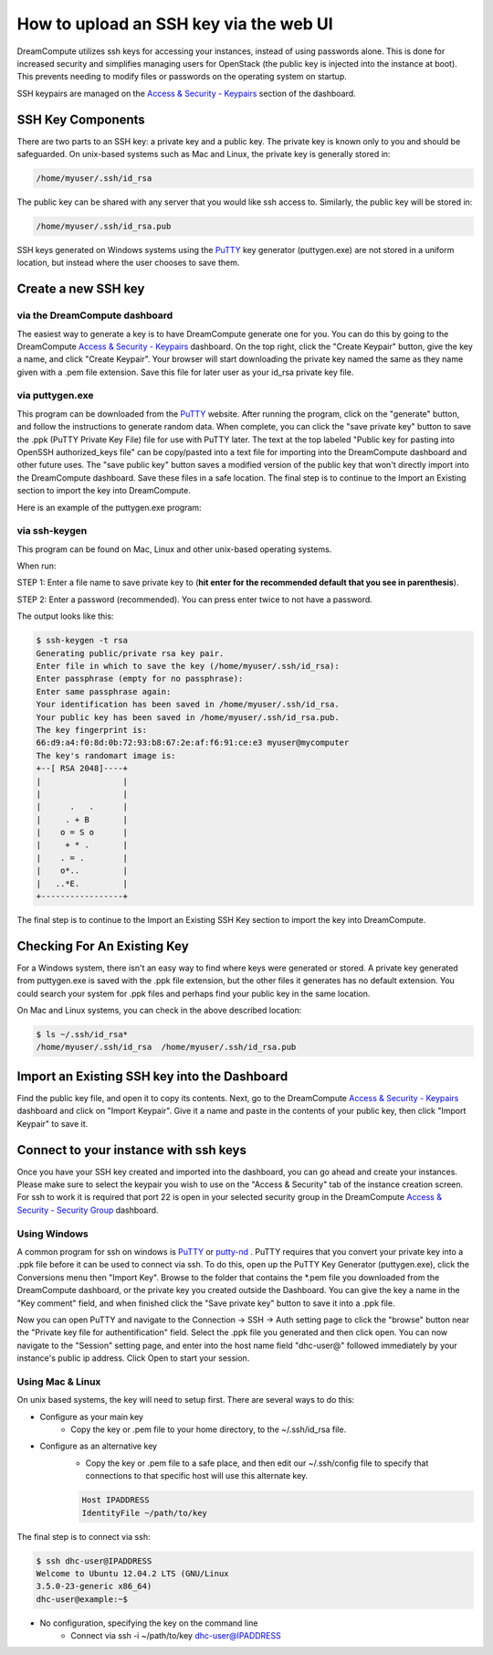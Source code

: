 =======================================
How to upload an SSH key via the web UI
=======================================

DreamCompute utilizes ssh keys for accessing your instances, instead of using
passwords alone.  This is done for increased security and simplifies managing
users for OpenStack (the public key is injected into the instance at boot).
This prevents needing to modify files or passwords on the operating system on
startup.

SSH keypairs are managed on the
`Access & Security - Keypairs <https://dashboard.dreamcompute.com/project/access_and_security/?tab=access_security_tabs__keypairs_tab>`_
section of the dashboard.

SSH Key Components
~~~~~~~~~~~~~~~~~~

There are two parts to an SSH key: a private key and a public key.  The private
key is known only to you and should be safeguarded.  On unix-based systems such
as Mac and Linux, the private key is generally stored in:

.. code-block:: bash

    /home/myuser/.ssh/id_rsa

The public key can be shared with any server that you would like ssh access
to.  Similarly, the public key will be stored in:

.. code-block:: bash

    /home/myuser/.ssh/id_rsa.pub

SSH keys generated on Windows systems using the
`PuTTY <http://www.chiark.greenend.org.uk/~sgtatham/putty/>`_ key generator
(puttygen.exe) are not stored in a uniform location, but instead where the
user chooses to save them.

Create a new SSH key
~~~~~~~~~~~~~~~~~~~~

via the DreamCompute dashboard
------------------------------

The easiest way to generate a key is to have DreamCompute generate one for
you.  You can do this by going to the DreamCompute
`Access & Security - Keypairs <https://dashboard.dreamcompute.com/project/access_and_security/?tab=access_security_tabs__keypairs_tab>`_
dashboard.  On the top right, click the "Create
Keypair" button, give the key a name, and click "Create Keypair".  Your
browser will start downloading the private key named the same as they name
given with a .pem file extension.  Save this file for later user as your
id_rsa private key file.

via puttygen.exe
----------------

This program can be downloaded from the
`PuTTY <http://www.chiark.greenend.org.uk/~sgtatham/putty/>`_ website.  After
running the program, click on the "generate" button, and follow the
instructions to generate random data.  When complete, you can click the "save
private key" button to save the .ppk (PuTTY Private Key File) file for use
with PuTTY later.  The text at the top labeled "Public key for pasting into
OpenSSH authorized_keys file" can be copy/pasted into a text file for
importing into the DreamCompute dashboard and other future uses.  The "save
public key" button saves a modified version of the public key that won't
directly import into the DreamCompute dashboard.  Save these files in a safe
location.  The final step is to continue to the
Import an Existing section to import the key into DreamCompute.

Here is an example of the puttygen.exe program:

.. figure:: images/Puttygen.png
    :alt: Putty

via ssh-keygen
--------------

This program can be found on Mac, Linux and other unix-based operating
systems.

When run:

STEP 1: Enter a file name to save private key to (**hit enter for the
recommended default that you see in parenthesis**).

STEP 2: Enter a password (recommended). You can press enter twice to not have
a password.

The output looks like this:

.. code-block:: bash

    $ ssh-keygen -t rsa
    Generating public/private rsa key pair.
    Enter file in which to save the key (/home/myuser/.ssh/id_rsa):
    Enter passphrase (empty for no passphrase):
    Enter same passphrase again:
    Your identification has been saved in /home/myuser/.ssh/id_rsa.
    Your public key has been saved in /home/myuser/.ssh/id_rsa.pub.
    The key fingerprint is:
    66:d9:a4:f0:8d:0b:72:93:b8:67:2e:af:f6:91:ce:e3 myuser@mycomputer
    The key's randomart image is:
    +--[ RSA 2048]----+
    |                 |
    |                 |
    |      .   .      |
    |     . + B       |
    |    o = S o      |
    |     + * .       |
    |    . = .        |
    |    o*..         |
    |   ..*E.         |
    +-----------------+

The final step is to continue to the
Import an Existing SSH Key section to import the key
into DreamCompute.

Checking For An Existing Key
~~~~~~~~~~~~~~~~~~~~~~~~~~~~

For a Windows system, there isn't an easy way to find
where keys were generated or stored.  A private key
generated from puttygen.exe is saved with the .ppk file
extension, but the other files it generates has no
default extension.  You could search your system for
.ppk files and perhaps find your public key in the same
location.

On Mac and Linux systems, you can check in the above
described location:

.. code-block:: bash

    $ ls ~/.ssh/id_rsa*
    /home/myuser/.ssh/id_rsa  /home/myuser/.ssh/id_rsa.pub

Import an Existing SSH key into the Dashboard
~~~~~~~~~~~~~~~~~~~~~~~~~~~~~~~~~~~~~~~~~~~~~

Find the public key file, and open it to copy its
contents.  Next, go to the DreamCompute
`Access & Security - Keypairs
<https://dashboard.dreamcompute.com/project/access_and_security/?tab=access_security_tabs__keypairs_tab>`_
dashboard and click on
"Import Keypair".  Give it a name and paste in the
contents of your public key, then click "Import
Keypair" to save it.

Connect to your instance with ssh keys
~~~~~~~~~~~~~~~~~~~~~~~~~~~~~~~~~~~~~~

Once you have your SSH key created and imported into
the dashboard, you can go ahead and create your
instances.  Please make sure to select the keypair you
wish to use on the "Access & Security" tab of the
instance creation screen.  For ssh to work it is
required that port 22 is open in your selected
security group in the DreamCompute
`Access & Security - Security Group <https://dashboard.dreamcompute.com/project/access_and_security/?tab=access_security_tabs__security_groups_tab>`_
dashboard.

Using Windows
-------------

A common program for ssh on windows is
`PuTTY <http://www.chiark.greenend.org.uk/~sgtatham/putty/?>`_
or `putty-nd <http://sourceforge.net/projects/putty-nd/>`_
.  PuTTY requires that you convert your
private key into a .ppk file before it can be used to
connect via ssh.  To do this, open up the PuTTY Key
Generator (puttygen.exe), click the Conversions menu
then "Import Key".  Browse to the folder that contains
the \*.pem file you downloaded from the DreamCompute
dashboard, or the private key you created outside the
Dashboard.  You can give the key a name in the "Key
comment" field, and when finished click the "Save
private key" button to save it into a .ppk file.

Now you can open PuTTY and navigate to the Connection
-> SSH -> Auth setting page to click the "browse"
button near the "Private key file for
authentification" field.  Select the .ppk file you
generated and then click open.  You can now navigate
to the "Session" setting page, and enter into the host
name field "dhc-user@" followed immediately by your
instance's public ip address.  Click Open to start
your session.

Using Mac & Linux
-----------------

On unix based systems, the key will need to setup
first.  There are several ways to do this:

* Configure as your main key
    * Copy the key or .pem file to your home directory, to the ~/.ssh/id_rsa file.

* Configure as an alternative key
    * Copy the key or .pem file to a safe place, and then edit our ~/.ssh/config file to specify that connections to that specific host will use this alternate key.

    .. code-block:: bash

        Host IPADDRESS
        IdentityFile ~/path/to/key

The final step is to connect via ssh:

.. code-block:: bash

    $ ssh dhc-user@IPADDRESS
    Welcome to Ubuntu 12.04.2 LTS (GNU/Linux
    3.5.0-23-generic x86_64)
    dhc-user@example:~$

* No configuration, specifying the key on the command line
    * Connect via ssh -i ~/path/to/key dhc-user@IPADDRESS

